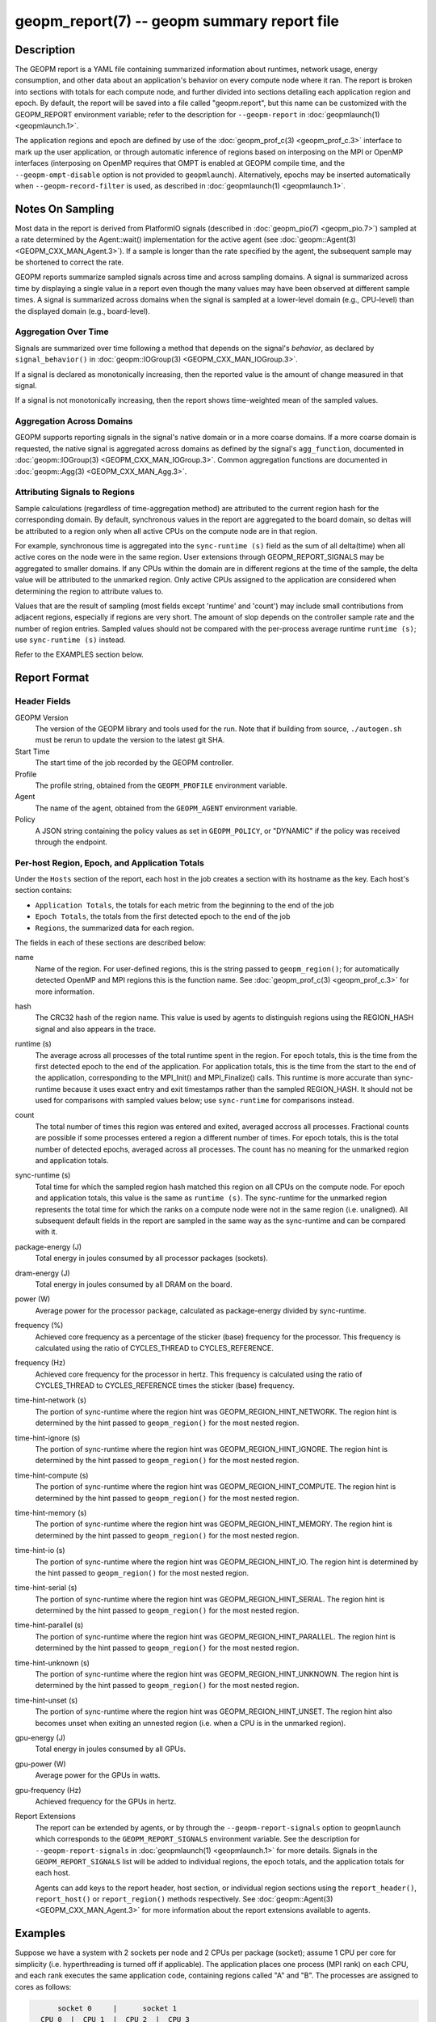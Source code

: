 
geopm_report(7) -- geopm summary report file
============================================

Description
-----------

The GEOPM report is a YAML file containing summarized information
about runtimes, network usage, energy consumption, and other data
about an application's behavior on every compute node where it ran.
The report is broken into sections with totals for each compute node,
and further divided into sections detailing each application region
and epoch.  By default, the report will be saved into a file called
"geopm.report", but this name can be customized with the GEOPM_REPORT
environment variable; refer to the description for ``--geopm-report`` in
:doc:`geopmlaunch(1) <geopmlaunch.1>`.

The application regions and epoch are defined by use of the
:doc:`geopm_prof_c(3) <geopm_prof_c.3>` interface to mark up the user application, or
through automatic inference of regions based on interposing on the MPI
or OpenMP interfaces (interposing on OpenMP requires that OMPT is
enabled at GEOPM compile time, and the ``--geopm-ompt-disable`` option
is not provided to ``geopmlaunch``). Alternatively, epochs may be
inserted automatically when ``--geopm-record-filter`` is used, as
described in :doc:`geopmlaunch(1) <geopmlaunch.1>`.

Notes On Sampling
-----------------
Most data in the report is derived from PlatformIO signals (described
in :doc:`geopm_pio(7) <geopm_pio.7>`) sampled at a rate determined by the
Agent::wait() implementation for the active agent (see
:doc:`geopm::Agent(3) <GEOPM_CXX_MAN_Agent.3>`).  If a sample is longer than the rate specified
by the agent, the subsequent sample may be shortened to correct the rate.

GEOPM reports summarize sampled signals across time and across sampling
domains. A signal is summarized across time by displaying a single value in a
report even though the many values may have been observed at different sample
times. A signal is summarized across domains when the signal is sampled at a
lower-level domain (e.g., CPU-level) than the displayed domain (e.g.,
board-level).

Aggregation Over Time
^^^^^^^^^^^^^^^^^^^^^
Signals are summarized over time following a method that depends on the signal's
*behavior*, as declared by ``signal_behavior()`` in :doc:`geopm::IOGroup(3)
<GEOPM_CXX_MAN_IOGroup.3>`.

If a signal is declared as monotonically increasing, then the reported value
is the amount of change measured in that signal.

If a signal is not monotonically increasing, then the report shows
time-weighted mean of the sampled values.

Aggregation Across Domains
^^^^^^^^^^^^^^^^^^^^^^^^^^
GEOPM supports reporting signals in the signal's native domain or in a more
coarse domains. If a more coarse domain is requested, the native signal is
aggregated across domains as defined by the signal's ``agg_function``,
documented in :doc:`geopm::IOGroup(3) <GEOPM_CXX_MAN_IOGroup.3>`. Common
aggregation functions are documented in :doc:`geopm::Agg(3) <GEOPM_CXX_MAN_Agg.3>`.

Attributing Signals to Regions
^^^^^^^^^^^^^^^^^^^^^^^^^^^^^^
Sample calculations (regardless of time-aggregation method) are attributed to
the current region hash for the corresponding domain.  By default,
synchronous values in the report are aggregated to the board domain,
so deltas will be attributed to a region only when all active CPUs on
the compute node are in that region.

For example, synchronous time is aggregated into the ``sync-runtime (s)`` field
as the sum of all delta(time) when all active cores on the node were in the
same region.  User extensions through GEOPM_REPORT_SIGNALS may be aggregated to
smaller domains.  If any CPUs within the domain are in different regions at the
time of the sample, the delta value will be attributed to the unmarked region.
Only active CPUs assigned to the application are considered when determining
the region to attribute values to.

Values that are the result of sampling (most fields except 'runtime'
and 'count') may include small contributions from adjacent regions,
especially if regions are very short.  The amount of slop depends on
the controller sample rate and the number of region entries.  Sampled
values should not be compared with the per-process average runtime
``runtime (s)``; use ``sync-runtime (s)`` instead.

Refer to the EXAMPLES section below.

Report Format
-------------

Header Fields
^^^^^^^^^^^^^
GEOPM Version
  The version of the GEOPM library and tools used for the run.  Note that if
  building from source, ``./autogen.sh`` must be rerun to update the version to
  the latest git SHA.
Start Time
  The start time of the job recorded by the GEOPM controller.
Profile
  The profile string, obtained from the ``GEOPM_PROFILE`` environment variable.
Agent
  The name of the agent, obtained from the ``GEOPM_AGENT`` environment variable.
Policy
  A JSON string containing the policy values as set in ``GEOPM_POLICY``, or
  "DYNAMIC" if the policy was received through the endpoint.

Per-host Region, Epoch, and Application Totals
^^^^^^^^^^^^^^^^^^^^^^^^^^^^^^^^^^^^^^^^^^^^^^
Under the ``Hosts`` section of the report, each host in the job creates
a section with its hostname as the key.  Each host's section contains:

* ``Application Totals``, the totals for each metric from the beginning to
  the end of the job
* ``Epoch Totals``, the totals from the first detected epoch to the end of the job
* ``Regions``, the summarized data for each region.

The fields in each of these sections are described below:

name
  Name of the region.  For user-defined regions, this is the string passed to
  ``geopm_region()``; for automatically detected OpenMP and MPI regions this
  is the function name.  See :doc:`geopm_prof_c(3) <geopm_prof_c.3>` for more
  information.

hash
  The CRC32 hash of the region name.  This value is used by agents to
  distinguish regions using the REGION_HASH signal and also appears in the
  trace.

runtime (s)
  The average across all processes of the total runtime spent in the region.
  For epoch totals, this is the time from the first detected epoch to the end
  of the application.  For application totals, this is the time from the start
  to the end of the application, corresponding to the MPI_Init() and
  MPI_Finalize() calls.  This runtime is more accurate than sync-runtime
  because it uses exact entry and exit timestamps rather than the sampled
  REGION_HASH.  It should not be used for comparisons with sampled values
  below; use ``sync-runtime`` for comparisons instead.

count
  The total number of times this region was entered and exited, averaged
  accross all processes.  Fractional counts are possible if some processes
  entered a region a different number of times.  For epoch totals, this is the
  total number of detected epochs, averaged across all processes.  The count
  has no meaning for the unmarked region and application totals.

sync-runtime (s)
  Total time for which the sampled region hash matched this region on all CPUs
  on the compute node.  For epoch and application totals, this value is the
  same as ``runtime (s)``.  The sync-runtime for the unmarked region represents
  the total time for which the ranks on a compute node were not in the same
  region (i.e. unaligned).  All subsequent default fields in the report are
  sampled in the same way as the sync-runtime and can be compared with it.

package-energy (J)
  Total energy in joules consumed by all processor packages (sockets).

dram-energy (J)
  Total energy in joules consumed by all DRAM on the board.

power (W)
  Average power for the processor package, calculated as package-energy divided
  by sync-runtime.

frequency (%)
  Achieved core frequency as a percentage of the sticker (base) frequency for
  the processor.  This frequency is calculated using the ratio of CYCLES_THREAD
  to CYCLES_REFERENCE.

frequency (Hz)
  Achieved core frequency for the processor in hertz.  This frequency is
  calculated using the ratio of CYCLES_THREAD to CYCLES_REFERENCE times the
  sticker (base) frequency.

time-hint-network (s)
  The portion of sync-runtime where the region hint was
  GEOPM_REGION_HINT_NETWORK.  The region hint is determined by the hint passed
  to ``geopm_region()`` for the most nested region.

time-hint-ignore (s)
  The portion of sync-runtime where the region hint was
  GEOPM_REGION_HINT_IGNORE.  The region hint is determined by the hint passed
  to ``geopm_region()`` for the most nested region.

time-hint-compute (s)
  The portion of sync-runtime where the region hint was
  GEOPM_REGION_HINT_COMPUTE.  The region hint is determined by the hint passed
  to ``geopm_region()`` for the most nested region.

time-hint-memory (s)
  The portion of sync-runtime where the region hint was
  GEOPM_REGION_HINT_MEMORY.  The region hint is determined by the hint passed
  to ``geopm_region()`` for the most nested region.

time-hint-io (s)
  The portion of sync-runtime where the region hint was GEOPM_REGION_HINT_IO.
  The region hint is determined by the hint passed to ``geopm_region()`` for
  the most nested region.

time-hint-serial (s)
  The portion of sync-runtime where the region hint was
  GEOPM_REGION_HINT_SERIAL.  The region hint is determined by the hint passed
  to ``geopm_region()`` for the most nested region.

time-hint-parallel (s)
  The portion of sync-runtime where the region hint was
  GEOPM_REGION_HINT_PARALLEL.  The region hint is determined by the hint passed
  to ``geopm_region()`` for the most nested region.

time-hint-unknown (s)
  The portion of sync-runtime where the region hint was
  GEOPM_REGION_HINT_UNKNOWN.  The region hint is determined by the hint passed
  to ``geopm_region()`` for the most nested region.

time-hint-unset (s)
  The portion of sync-runtime where the region hint was
  GEOPM_REGION_HINT_UNSET.  The region hint also becomes unset when exiting an
  unnested region (i.e. when a CPU is in the unmarked region).

gpu-energy (J)
  Total energy in joules consumed by all GPUs.

gpu-power (W)
  Average power for the GPUs in watts.

gpu-frequency (Hz)
  Achieved frequency for the GPUs in hertz.

Report Extensions
  The report can be extended by agents, or by through the
  ``--geopm-report-signals`` option to ``geopmlaunch`` which corresponds to
  the ``GEOPM_REPORT_SIGNALS`` environment variable.  See the description
  for ``--geopm-report-signals`` in :doc:`geopmlaunch(1) <geopmlaunch.1>` for more details.
  Signals in the ``GEOPM_REPORT_SIGNALS`` list will be added to individual
  regions, the epoch totals, and the application totals for each host.

  Agents can add keys to the report header, host section, or individual
  region sections using the ``report_header()``, ``report_host()`` or
  ``report_region()`` methods respectively.  See :doc:`geopm::Agent(3) <GEOPM_CXX_MAN_Agent.3>` for
  more information about the report extensions available to agents.

Examples
--------

Suppose we have a system with 2 sockets per node and 2 CPUs per
package (socket); assume 1 CPU per core for simplicity
(i.e. hyperthreading is turned off if applicable).  The application
places one process (MPI rank) on each CPU, and each rank executes the
same application code, containing regions called "A" and "B".  The
processes are assigned to cores as follows:

.. code-block::

          socket 0     |      socket 1
      CPU 0  |  CPU 1  |  CPU 2  |  CPU 3
    ---------+---------+---------+----------
        1    |    2    |    3    |    4

The following is an example of the region enter/exit and epoch events
seen by the Controller.  This stream of events will be used to
calculate the average runtime and count over ranks for regions and
epoch, and the current region hash for sampling.

The following is an example of the regions being entered and exited on
each CPU.  The sample rate is 0.002 s; the region hash for the
REGION_HASH sample at larger domains is shown on the right side of the
table; "-" indicates the unmarked region.  Note that in a real report,
the entry and exit times used to calculate the "runtime" may not line
up exactly with the sample boundaries (e.g. 0.003 or 0.005), and
samples may not be exactly the same length throughout the run.

.. code-block::

     time    CPU0   CPU1   CPU2   CPU3   ||  board   pkg0   pkg1
    -------------------------------------++----------------------
    0.001     -      -      -      -     ||
    0.002     A      -      -      A     ||   -       -      -
    0.003     A      A      -      A     ||
    0.004     A      A      A      A     ||   A       A      A
    0.005     -      A      A      A     ||
    0.006     B      A      A      A     ||   -       -      A
    0.007     B      B      A      B     ||
    0.008     B      B      B      B     ||   B       B      B
    0.009     B      B      B      B     ||
    0.010     B      B      B      B     ||   B       B      B
    0.011     -      -      -      -     ||
    0.012     finalize: report generated ||   -       -      -

A subset of the report is shown below.  The "runtime" and "count"
fields are averaged across the 4 CPUs.  The user extensions for
``TIME@package`` correspond to the sync runtime for each package.

Regions:
--------

.. code-block::

   "region": "A",
   "runtime": 0.00375,   // average of [0.002, 0.004, 0.004, 0.005]
   "count": 1,
   "sync-runtime": 0.002,    // 1 sample in A for board
   "TIME@package-0": 0.002,  // 1 sample in A for package 0
   "TIME@package-1": 0.004   // 2 samples in A for package 1
   -
   "region": "B",
   "runtime": 0.002875,  // average of [0.005, 0.004, 0.003, 0.004]
   "count": 1,
   "sync-runtime": 0.004,    // 2 samples in B for board
   "TIME@package-0": 0.004,  // 2 samples in B for package 0
   "TIME@package-1": 0.004,  // 2 samples in B for package 1

  Unmarked Totals:
    "runtime": 0.003,     // average of [0.003, 0.003, 0.004, 0.002]
    "count": 0,
    "sync-runtime": 0.006,    // 3 samples in unmarked for board
    "TIME@package-0": 0.006,  // 3 samples in unmarked for package 0
    "TIME@package-1": 0.004,  // 2 samples in unmarked for package 1

See Also
--------

:doc:`geopm(7) <geopm.7>`,
:doc:`geopm_prof_c(3) <geopm_prof_c.3>`,
:doc:`geopm::Agent(3) <GEOPM_CXX_MAN_Agent.3>`,
:doc:`geopmlaunch(1) <geopmlaunch.1>`
